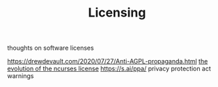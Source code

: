 #+TITLE: Licensing
thoughts on software licenses

https://drewdevault.com/2020/07/27/Anti-AGPL-propaganda.html
[[https://invisible-island.net/ncurses/ncurses-license.html][the evolution of the ncurses license]]
https://s.ai/ppa/ privacy protection act warnings
